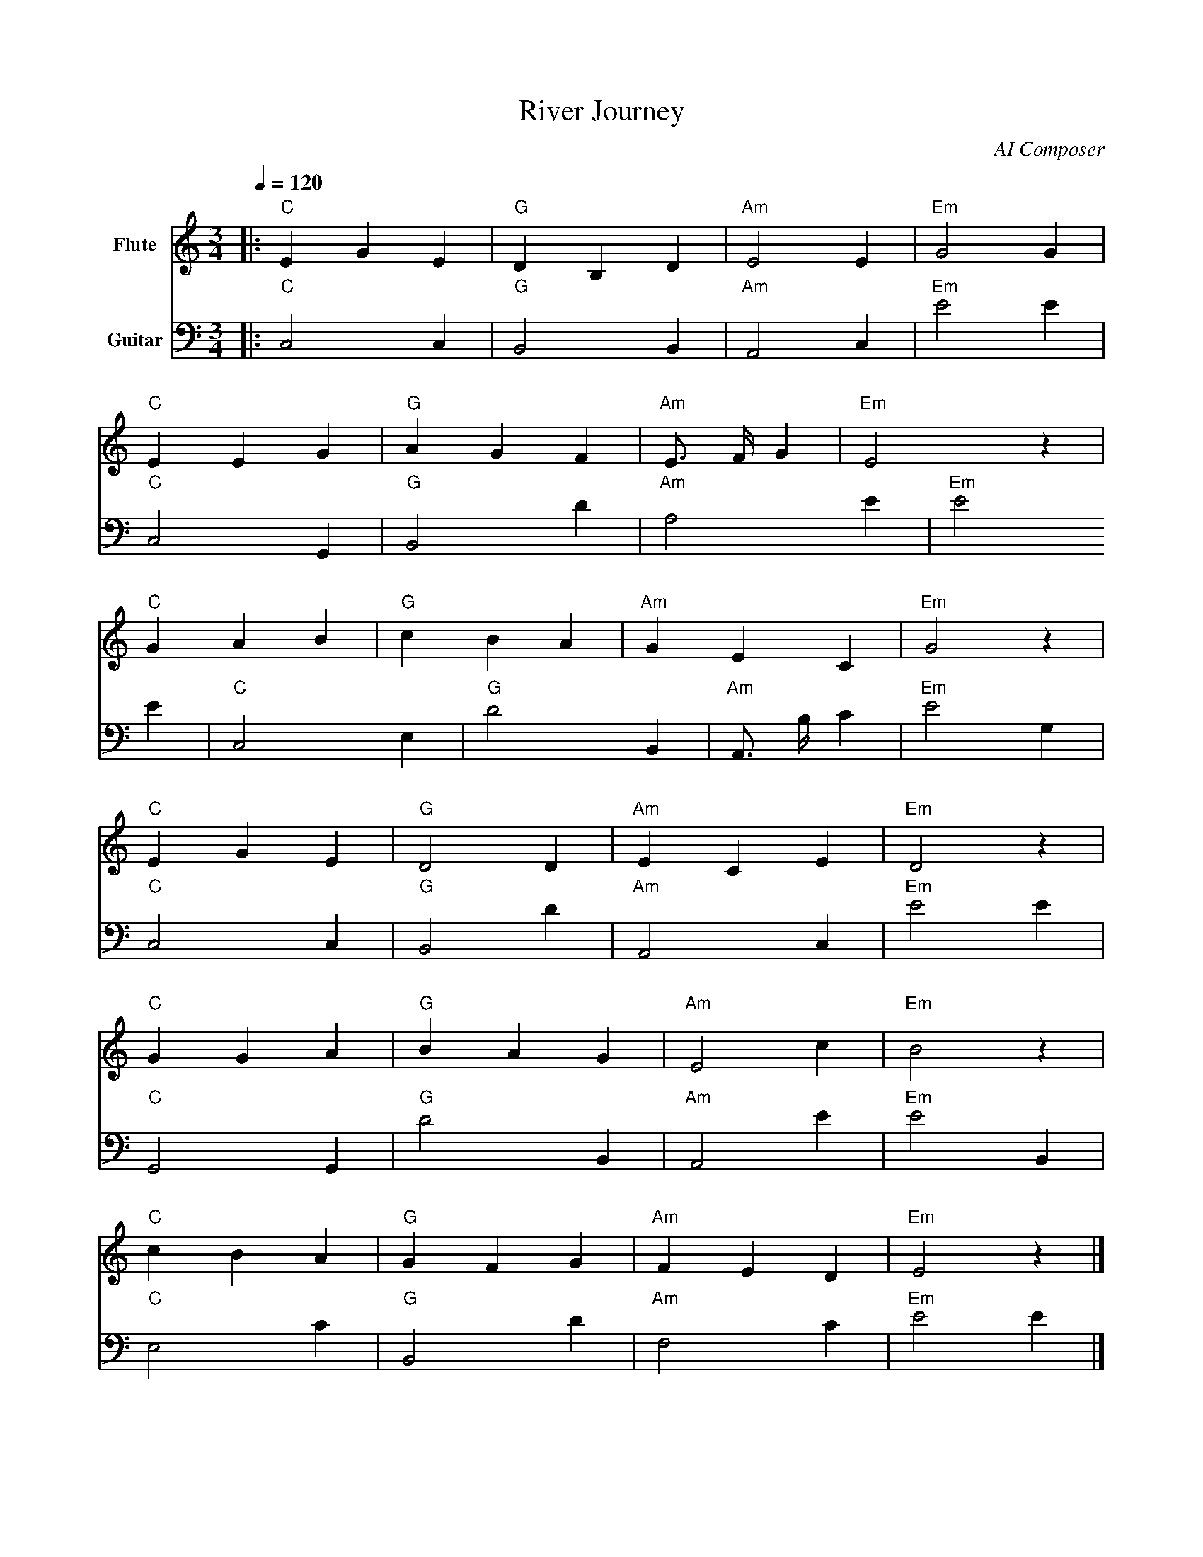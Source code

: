 X:1
T:River Journey
C:AI Composer
M:3/4
Q:1/4=120
L:1/8
K:C
%%score (Flute) (Guitar)
V:Flute clef=treble name="Flute"   %%MIDI program 73
V:Guitar clef=bass name="Guitar"    %%MIDI program 24
% Voice definitions for Flute and Guitar; using MIDI program numbers for correct instrument sounds.
[V:Flute]
|:"C"E2 G2 E2 | "G"D2 B,2 D2 | "Am"E4 E2 | "Em"G4 G2 |
"C"E2 E2 G2 | "G"A2 G2 F2 | "Am"E3/ F/ G2 | "Em"E4 z2 |
"C"G2 A2 B2 | "G"c2 B2 A2 | "Am"G2 E2 C2 | "Em"G4 z2 |
"C"E2 G2 E2 | "G"D4 D2 | "Am"E2 C2 E2 | "Em"D4 z2 |
"C"G2 G2 A2 | "G"B2 A2 G2 | "Am"E4 c2 | "Em"B4 z2|
"C"c2 B2 A2 | "G"G2 F2 G2 | "Am"F2 E2 D2 | "Em"E4 z2 |]
[V:Guitar]
|:"C"C,4 C,2 | "G"B,,4 B,,2 | "Am"A,,4 C,2 | "Em"E4 E2 |
"C"C,4 G,,2 | "G"B,,4 D2 | "Am"A,4 E2 | "Em"E4 E2 |
"C"C,4 E,2 | "G"D4 B,,2 | "Am"A,,3/ B,/ C2 | "Em"E4 G,2 |
"C"C,4 C,2 | "G"B,,4 D2 | "Am"A,,4 C,2 | "Em"E4 E2 |
"C"G,,4 G,,2 | "G"D4 B,,2 | "Am"A,,4 E2 | "Em"E4 B,,2 |
"C"E,4 C2 | "G"B,,4 D2 | "Am"F,4 C2 | "Em"E4 E2 |]

